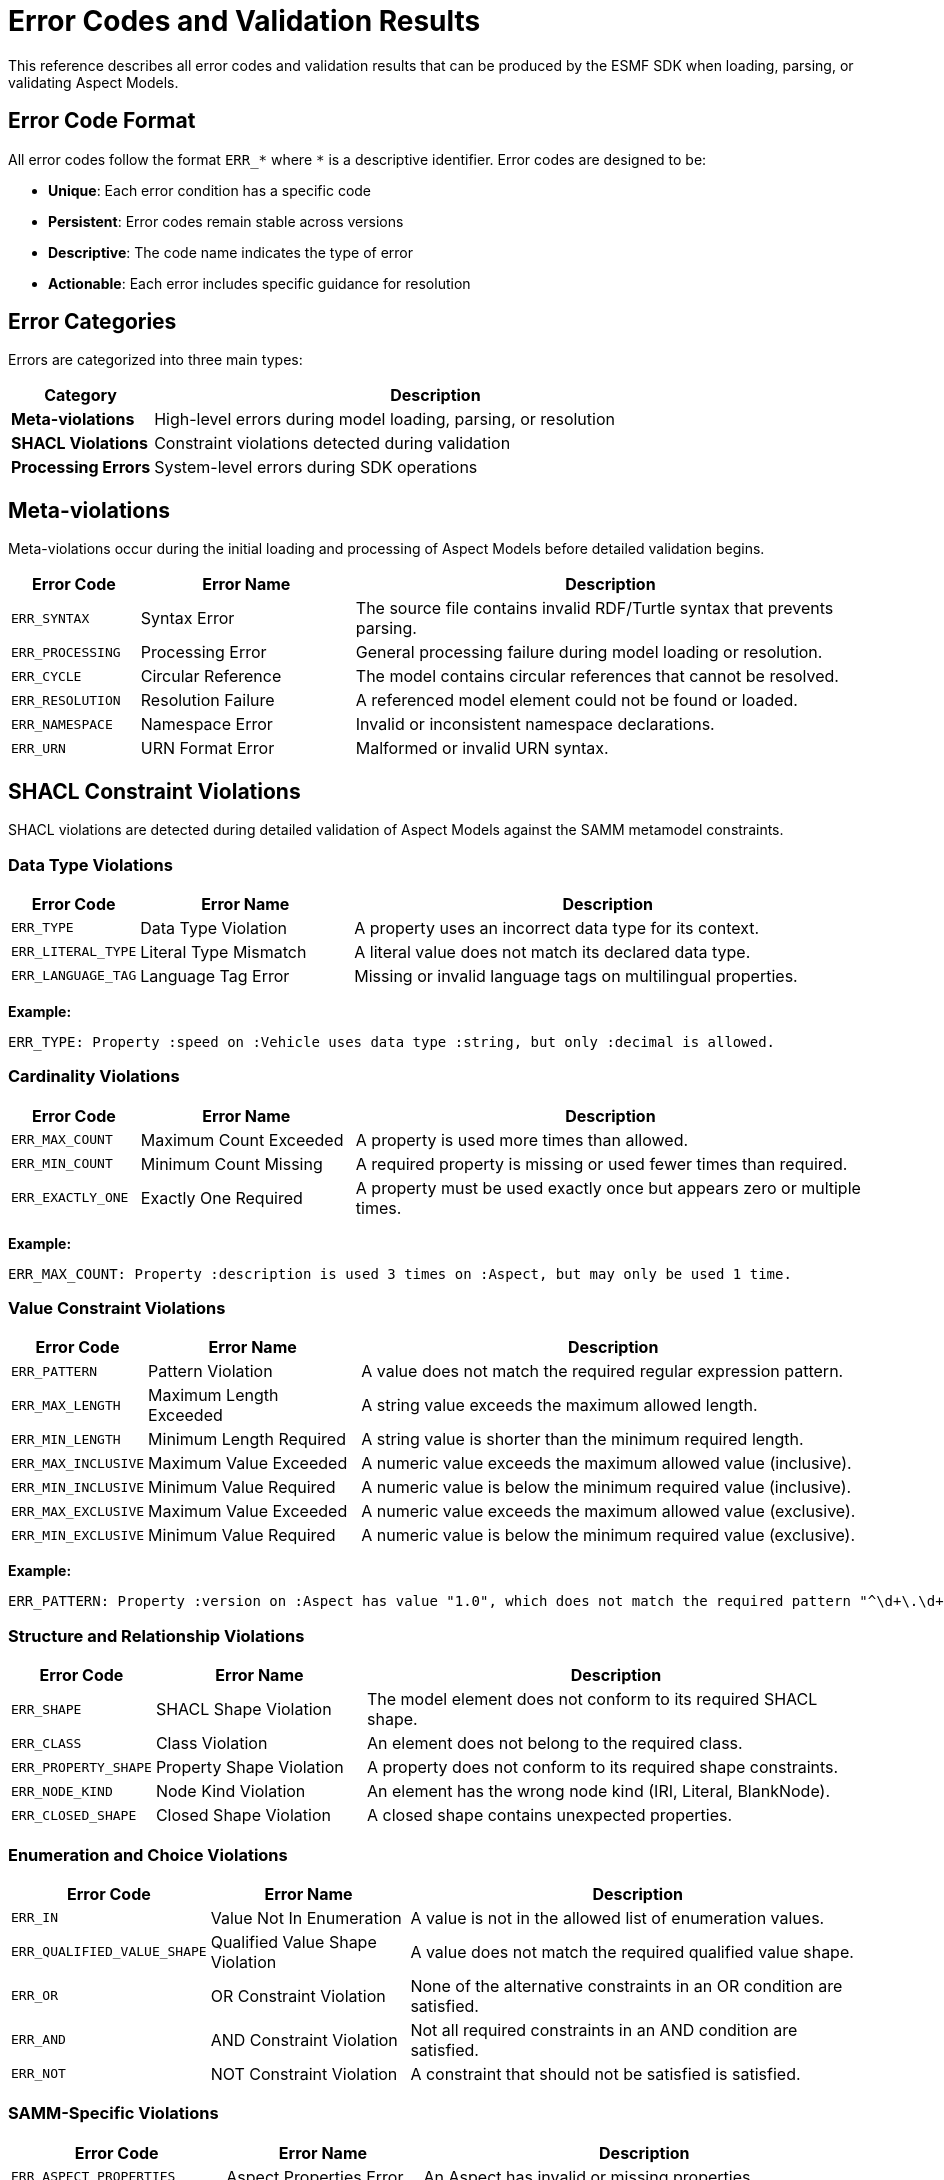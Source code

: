 :page-partial:

[[error-codes]]
= Error Codes and Validation Results

This reference describes all error codes and validation results that can be produced by the ESMF SDK when loading, parsing, or validating Aspect Models.

[[error-code-format]]
== Error Code Format

All error codes follow the format `ERR_*` where `*` is a descriptive identifier. Error codes are designed to be:

* **Unique**: Each error condition has a specific code
* **Persistent**: Error codes remain stable across versions
* **Descriptive**: The code name indicates the type of error
* **Actionable**: Each error includes specific guidance for resolution

[[error-categories]]
== Error Categories

Errors are categorized into three main types:

[width="100%",options="header",cols="20,80"]
|===
| Category | Description
| **Meta-violations** | High-level errors during model loading, parsing, or resolution
| **SHACL Violations** | Constraint violations detected during validation
| **Processing Errors** | System-level errors during SDK operations
|===

[[meta-violations]]
== Meta-violations

Meta-violations occur during the initial loading and processing of Aspect Models before detailed validation begins.

[width="100%",options="header",cols="15,25,60"]
|===
| Error Code | Error Name | Description
| `ERR_SYNTAX` | Syntax Error | The source file contains invalid RDF/Turtle syntax that prevents parsing.
| `ERR_PROCESSING` | Processing Error | General processing failure during model loading or resolution.
| `ERR_CYCLE` | Circular Reference | The model contains circular references that cannot be resolved.
| `ERR_RESOLUTION` | Resolution Failure | A referenced model element could not be found or loaded.
| `ERR_NAMESPACE` | Namespace Error | Invalid or inconsistent namespace declarations.
| `ERR_URN` | URN Format Error | Malformed or invalid URN syntax.
|===

[[shacl-violations]]
== SHACL Constraint Violations

SHACL violations are detected during detailed validation of Aspect Models against the SAMM metamodel constraints.

[[datatype-violations]]
=== Data Type Violations

[width="100%",options="header",cols="15,25,60"]
|===
| Error Code | Error Name | Description
| `ERR_TYPE` | Data Type Violation | A property uses an incorrect data type for its context.
| `ERR_LITERAL_TYPE` | Literal Type Mismatch | A literal value does not match its declared data type.
| `ERR_LANGUAGE_TAG` | Language Tag Error | Missing or invalid language tags on multilingual properties.
|===

**Example:**
```
ERR_TYPE: Property :speed on :Vehicle uses data type :string, but only :decimal is allowed.
```

[[cardinality-violations]]
=== Cardinality Violations

[width="100%",options="header",cols="15,25,60"]
|===
| Error Code | Error Name | Description
| `ERR_MAX_COUNT` | Maximum Count Exceeded | A property is used more times than allowed.
| `ERR_MIN_COUNT` | Minimum Count Missing | A required property is missing or used fewer times than required.
| `ERR_EXACTLY_ONE` | Exactly One Required | A property must be used exactly once but appears zero or multiple times.
|===

**Example:**
```
ERR_MAX_COUNT: Property :description is used 3 times on :Aspect, but may only be used 1 time.
```

[[constraint-violations]]
=== Value Constraint Violations

[width="100%",options="header",cols="15,25,60"]
|===
| Error Code | Error Name | Description
| `ERR_PATTERN` | Pattern Violation | A value does not match the required regular expression pattern.
| `ERR_MAX_LENGTH` | Maximum Length Exceeded | A string value exceeds the maximum allowed length.
| `ERR_MIN_LENGTH` | Minimum Length Required | A string value is shorter than the minimum required length.
| `ERR_MAX_INCLUSIVE` | Maximum Value Exceeded | A numeric value exceeds the maximum allowed value (inclusive).
| `ERR_MIN_INCLUSIVE` | Minimum Value Required | A numeric value is below the minimum required value (inclusive).
| `ERR_MAX_EXCLUSIVE` | Maximum Value Exceeded | A numeric value exceeds the maximum allowed value (exclusive).
| `ERR_MIN_EXCLUSIVE` | Minimum Value Required | A numeric value is below the minimum required value (exclusive).
|===

**Example:**
```
ERR_PATTERN: Property :version on :Aspect has value "1.0", which does not match the required pattern "^\d+\.\d+\.\d+$".
```

[[structure-violations]]
=== Structure and Relationship Violations

[width="100%",options="header",cols="15,25,60"]
|===
| Error Code | Error Name | Description
| `ERR_SHAPE` | SHACL Shape Violation | The model element does not conform to its required SHACL shape.
| `ERR_CLASS` | Class Violation | An element does not belong to the required class.
| `ERR_PROPERTY_SHAPE` | Property Shape Violation | A property does not conform to its required shape constraints.
| `ERR_NODE_KIND` | Node Kind Violation | An element has the wrong node kind (IRI, Literal, BlankNode).
| `ERR_CLOSED_SHAPE` | Closed Shape Violation | A closed shape contains unexpected properties.
|===

[[enumeration-violations]]
=== Enumeration and Choice Violations

[width="100%",options="header",cols="15,25,60"]
|===
| Error Code | Error Name | Description
| `ERR_IN` | Value Not In Enumeration | A value is not in the allowed list of enumeration values.
| `ERR_QUALIFIED_VALUE_SHAPE` | Qualified Value Shape Violation | A value does not match the required qualified value shape.
| `ERR_OR` | OR Constraint Violation | None of the alternative constraints in an OR condition are satisfied.
| `ERR_AND` | AND Constraint Violation | Not all required constraints in an AND condition are satisfied.
| `ERR_NOT` | NOT Constraint Violation | A constraint that should not be satisfied is satisfied.
|===

[[samm-specific-violations]]
=== SAMM-Specific Violations

[width="100%",options="header",cols="15,25,60"]
|===
| Error Code | Error Name | Description
| `ERR_ASPECT_PROPERTIES` | Aspect Properties Error | An Aspect has invalid or missing properties.
| `ERR_CHARACTERISTIC_DATATYPE` | Characteristic Data Type Error | A Characteristic uses an invalid data type.
| `ERR_ENTITY_PROPERTIES` | Entity Properties Error | An Entity has invalid property definitions.
| `ERR_OPERATION_SIGNATURE` | Operation Signature Error | An Operation has an invalid input/output signature.
| `ERR_UNIT_REFERENCE` | Unit Reference Error | Invalid reference to a unit definition.
| `ERR_COLLECTION_ELEMENT` | Collection Element Error | Invalid element type in a collection characteristic.
|===

[[error-contexts]]
== Error Contexts

Each error includes contextual information to help locate and resolve the issue:

[width="100%",options="header",cols="25,75"]
|===
| Context Element | Description
| **Element** | The specific model element where the error occurred
| **Property** | The property path involved in the error
| **Value** | The actual value that caused the error
| **Expected** | The expected value or constraint
| **Location** | File name, line number, and column position
| **Shape** | The SHACL shape that detected the violation
|===

[[error-message-format]]
== Error Message Format

Error messages follow a consistent format:

```
[ERROR_CODE] Description of the specific error condition.

Context information:
  Element: :ElementName
  Property: :propertyName
  File: model.ttl:15:23
  
Suggestion: Specific guidance for fixing the error.
```

[[accessing-error-information]]
== Accessing Error Information

=== Programmatic Access

When using the Java API, errors are available through the `Violation` interface:

[source,java]
----
List<Violation> violations = validator.validateModel(aspectModel);
for (Violation violation : violations) {
    String errorCode = violation.errorCode();
    String message = violation.message();
    EvaluationContext context = violation.context();
    List<Fix> fixes = violation.fixes();
}
----

=== Command Line Interface

The SAMM CLI provides error information in two formats:

**Standard Format** (default):
```bash
samm aspect model.ttl validate
```

**Detailed Format** (with `--details` flag):
```bash
samm aspect model.ttl validate --details
```

The detailed format includes:
- Complete error context
- SHACL shape information
- Suggested fixes
- Source file locations

[[error-resolution]]
== Error Resolution Guide

=== Common Resolution Strategies

[width="100%",options="header",cols="30,70"]
|===
| Error Pattern | Resolution Strategy
| **Data Type Errors** | Check the SAMM specification for allowed data types for each property
| **Cardinality Errors** | Verify that required properties are present and optional properties are not duplicated
| **Pattern Violations** | Ensure values match the required format (e.g., version numbers, URN format)
| **Reference Errors** | Verify that all referenced elements are properly defined and accessible
| **Namespace Issues** | Check namespace declarations and ensure consistency across files
|===

=== Error-Specific Guidance

Each error code includes specific guidance in the error message. Common patterns include:

- **Missing Elements**: Add the required property or element
- **Invalid Values**: Correct the value to match the expected format or constraint
- **Reference Issues**: Ensure referenced elements exist and are accessible
- **Structural Problems**: Reorganize the model to match the required structure

[[best-practices]]
== Best Practices

=== Model Development

1. **Validate Early**: Run validation frequently during model development
2. **Use Detailed Output**: Enable detailed error reporting for comprehensive feedback
3. **Address Errors Systematically**: Start with meta-violations before fixing constraint violations
4. **Test Edge Cases**: Verify models with boundary values and optional properties

=== Error Handling

1. **Programmatic Handling**: Use the visitor pattern for type-safe error handling
2. **User-Friendly Messages**: Transform technical errors into user-friendly guidance
3. **Logging**: Log error codes and context for troubleshooting
4. **Documentation**: Link to this reference in error messages where appropriate

[[integration-examples]]
== Integration Examples

=== Custom Error Formatting

[source,java]
----
public class CustomViolationFormatter implements Violation.Visitor<String> {
    @Override
    public String visit(DatatypeViolation violation) {
        return String.format("ERR_TYPE: Fix data type for %s (Line %d)", 
            violation.context().element(), 
            violation.context().sourceLocation().line());
    }
    
    // ... other visitor methods
}
----

=== Error Aggregation

[source,java]
----
Map<String, List<Violation>> errorsByCode = violations.stream()
    .collect(Collectors.groupingBy(Violation::errorCode));
    
// Handle each error type separately
List<Violation> dataTypeErrors = errorsByCode.get("ERR_TYPE");
List<Violation> cardinalityErrors = errorsByCode.get("ERR_MAX_COUNT");
----

=== Web API Error Response

[source,java]
----
{
    "success": false,
    "errors": [
        {
            "code": "ERR_TYPE",
            "message": "Property :speed uses incorrect data type",
            "element": ":Vehicle",
            "property": ":speed",
            "line": 15,
            "column": 23,
            "suggestion": "Change data type to :decimal"
        }
    ]
}
----

[[version-compatibility]]
== Version Compatibility

Error codes are maintained across ESMF SDK versions with the following guarantee:

- **Stable Codes**: Existing error codes will not change meaning
- **New Codes**: New error codes may be added in minor versions
- **Deprecated Codes**: Codes are deprecated before removal (with migration guidance)
- **Documentation**: This reference is updated with each release

For version-specific error code information, see the release notes and migration guides.

[[troubleshooting]]
== Troubleshooting

=== Common Issues

**Error Not Listed**: If you encounter an error code not documented here, check:
- ESMF SDK version compatibility
- Update to the latest documentation
- Report missing documentation via GitHub issues

**Inconsistent Error Messages**: Ensure you're using compatible versions of:
- ESMF SDK
- SAMM specification
- Validation tools

**Performance Issues**: For large models with many errors:
- Process errors in batches
- Use streaming validation where available
- Consider model restructuring

=== Getting Help

For additional support:
- ESMF SDK GitHub Issues: https://github.com/eclipse-esmf/esmf-sdk/issues
- SAMM Specification: https://eclipse-esmf.github.io/samm-specification/
- Community Forum: https://github.com/eclipse-esmf/esmf-sdk/discussions